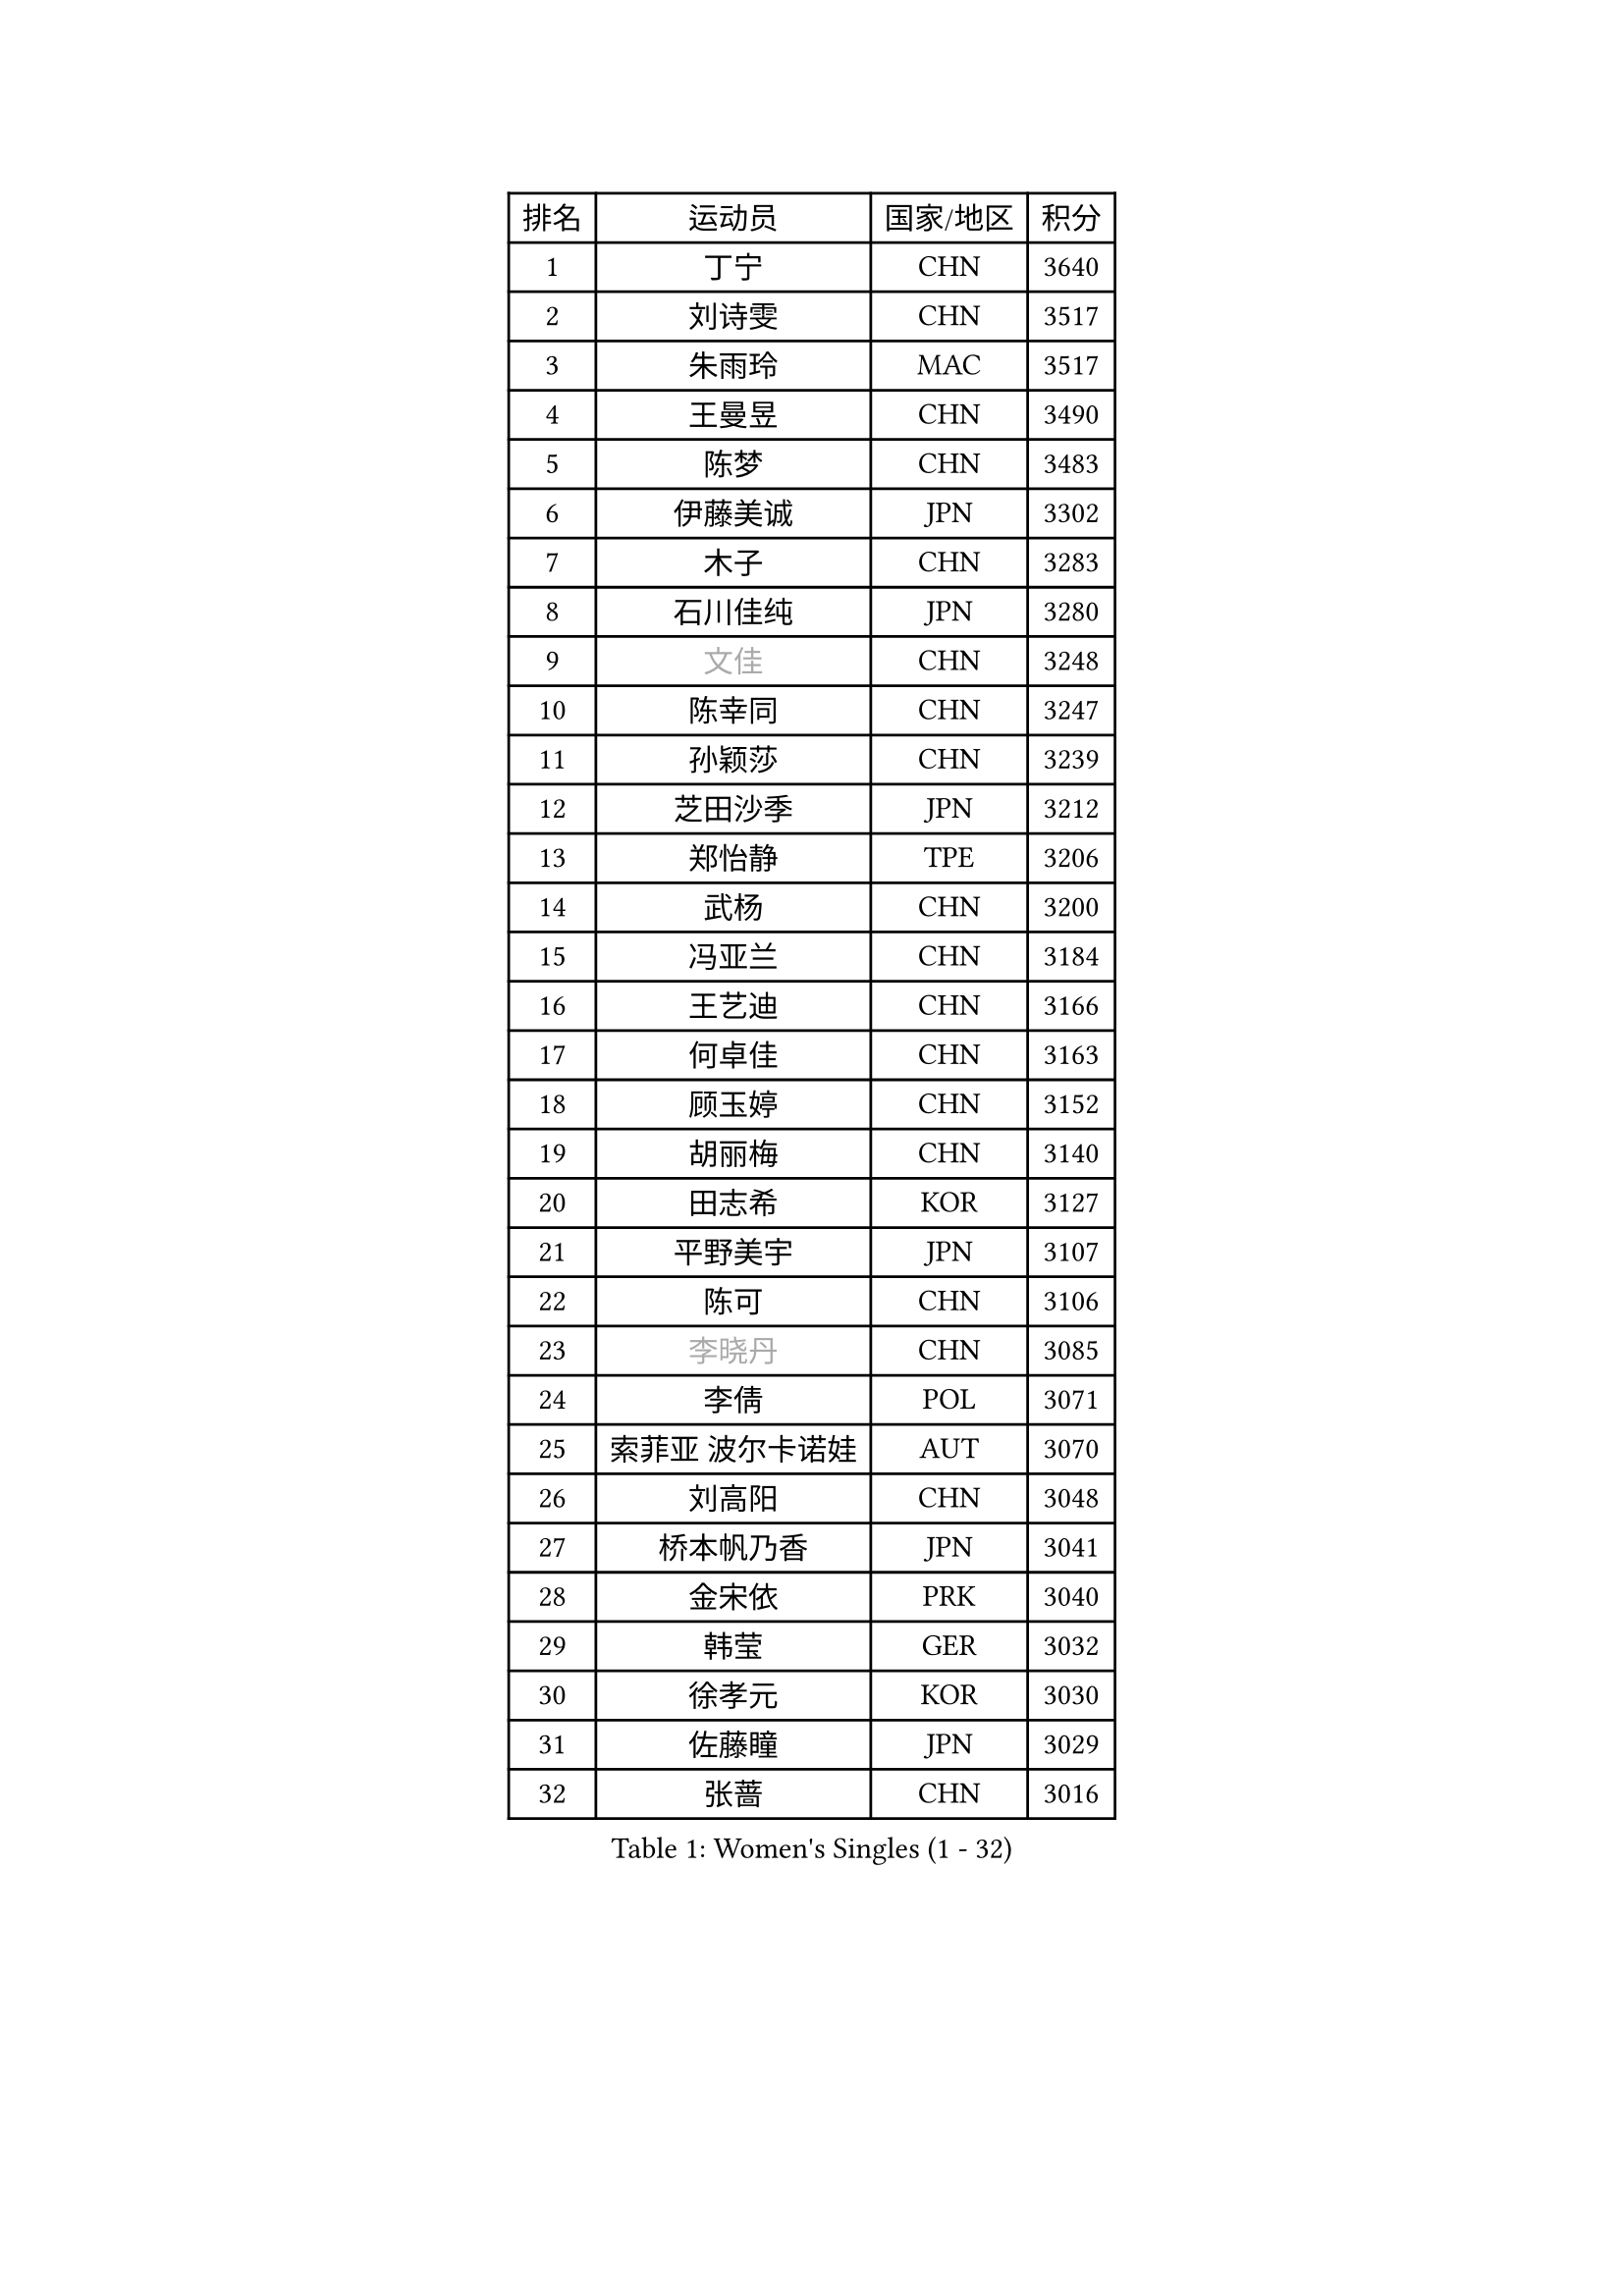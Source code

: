 
#set text(font: ("Courier New", "NSimSun"))
#figure(
  caption: "Women's Singles (1 - 32)",
    table(
      columns: 4,
      [排名], [运动员], [国家/地区], [积分],
      [1], [丁宁], [CHN], [3640],
      [2], [刘诗雯], [CHN], [3517],
      [3], [朱雨玲], [MAC], [3517],
      [4], [王曼昱], [CHN], [3490],
      [5], [陈梦], [CHN], [3483],
      [6], [伊藤美诚], [JPN], [3302],
      [7], [木子], [CHN], [3283],
      [8], [石川佳纯], [JPN], [3280],
      [9], [#text(gray, "文佳")], [CHN], [3248],
      [10], [陈幸同], [CHN], [3247],
      [11], [孙颖莎], [CHN], [3239],
      [12], [芝田沙季], [JPN], [3212],
      [13], [郑怡静], [TPE], [3206],
      [14], [武杨], [CHN], [3200],
      [15], [冯亚兰], [CHN], [3184],
      [16], [王艺迪], [CHN], [3166],
      [17], [何卓佳], [CHN], [3163],
      [18], [顾玉婷], [CHN], [3152],
      [19], [胡丽梅], [CHN], [3140],
      [20], [田志希], [KOR], [3127],
      [21], [平野美宇], [JPN], [3107],
      [22], [陈可], [CHN], [3106],
      [23], [#text(gray, "李晓丹")], [CHN], [3085],
      [24], [李倩], [POL], [3071],
      [25], [索菲亚 波尔卡诺娃], [AUT], [3070],
      [26], [刘高阳], [CHN], [3048],
      [27], [桥本帆乃香], [JPN], [3041],
      [28], [金宋依], [PRK], [3040],
      [29], [韩莹], [GER], [3032],
      [30], [徐孝元], [KOR], [3030],
      [31], [佐藤瞳], [JPN], [3029],
      [32], [张蔷], [CHN], [3016],
    )
  )#pagebreak()

#set text(font: ("Courier New", "NSimSun"))
#figure(
  caption: "Women's Singles (33 - 64)",
    table(
      columns: 4,
      [排名], [运动员], [国家/地区], [积分],
      [33], [张瑞], [CHN], [3012],
      [34], [GU Ruochen], [CHN], [3010],
      [35], [加藤美优], [JPN], [3002],
      [36], [LIU Xi], [CHN], [2994],
      [37], [车晓曦], [CHN], [2992],
      [38], [伯纳黛特 斯佐科斯], [ROU], [2985],
      [39], [安藤南], [JPN], [2980],
      [40], [杜凯琹], [HKG], [2980],
      [41], [佩特丽莎 索尔佳], [GER], [2969],
      [42], [KIM Nam Hae], [PRK], [2958],
      [43], [冯天薇], [SGP], [2956],
      [44], [杨晓欣], [MON], [2952],
      [45], [梁夏银], [KOR], [2950],
      [46], [孙铭阳], [CHN], [2949],
      [47], [侯美玲], [TUR], [2947],
      [48], [阿德里安娜 迪亚兹], [PUR], [2947],
      [49], [张墨], [CAN], [2934],
      [50], [#text(gray, "金景娥")], [KOR], [2933],
      [51], [单晓娜], [GER], [2928],
      [52], [李佳燚], [CHN], [2922],
      [53], [#text(gray, "SHENG Dandan")], [CHN], [2920],
      [54], [EKHOLM Matilda], [SWE], [2918],
      [55], [浜本由惟], [JPN], [2915],
      [56], [长崎美柚], [JPN], [2914],
      [57], [于梦雨], [SGP], [2913],
      [58], [PESOTSKA Margaryta], [UKR], [2909],
      [59], [CHA Hyo Sim], [PRK], [2907],
      [60], [傅玉], [POR], [2906],
      [61], [崔孝珠], [KOR], [2895],
      [62], [#text(gray, "帖雅娜")], [HKG], [2891],
      [63], [LANG Kristin], [GER], [2873],
      [64], [李佼], [NED], [2872],
    )
  )#pagebreak()

#set text(font: ("Courier New", "NSimSun"))
#figure(
  caption: "Women's Singles (65 - 96)",
    table(
      columns: 4,
      [排名], [运动员], [国家/地区], [积分],
      [65], [伊丽莎白 萨玛拉], [ROU], [2872],
      [66], [EERLAND Britt], [NED], [2868],
      [67], [WINTER Sabine], [GER], [2866],
      [68], [李恩惠], [KOR], [2860],
      [69], [倪夏莲], [LUX], [2857],
      [70], [妮娜 米特兰姆], [GER], [2852],
      [71], [刘佳], [AUT], [2847],
      [72], [刘斐], [CHN], [2845],
      [73], [李皓晴], [HKG], [2844],
      [74], [POTA Georgina], [HUN], [2843],
      [75], [李时温], [KOR], [2843],
      [76], [玛利亚 肖], [ESP], [2840],
      [77], [李芬], [SWE], [2838],
      [78], [SOO Wai Yam Minnie], [HKG], [2837],
      [79], [森樱], [JPN], [2831],
      [80], [曾尖], [SGP], [2828],
      [81], [#text(gray, "姜华珺")], [HKG], [2825],
      [82], [森田美咲], [JPN], [2824],
      [83], [早田希娜], [JPN], [2819],
      [84], [GRZYBOWSKA-FRANC Katarzyna], [POL], [2815],
      [85], [MORIZONO Mizuki], [JPN], [2815],
      [86], [YOON Hyobin], [KOR], [2811],
      [87], [木原美悠], [JPN], [2810],
      [88], [SAWETTABUT Suthasini], [THA], [2809],
      [89], [#text(gray, "MATSUZAWA Marina")], [JPN], [2802],
      [90], [李洁], [NED], [2801],
      [91], [玛妮卡 巴特拉], [IND], [2800],
      [92], [NG Wing Nam], [HKG], [2799],
      [93], [YOO Eunchong], [KOR], [2799],
      [94], [KIM Youjin], [KOR], [2798],
      [95], [SOLJA Amelie], [AUT], [2797],
      [96], [MONTEIRO DODEAN Daniela], [ROU], [2796],
    )
  )#pagebreak()

#set text(font: ("Courier New", "NSimSun"))
#figure(
  caption: "Women's Singles (97 - 128)",
    table(
      columns: 4,
      [排名], [运动员], [国家/地区], [积分],
      [97], [WU Yue], [USA], [2794],
      [98], [金河英], [KOR], [2793],
      [99], [MAEDA Miyu], [JPN], [2791],
      [100], [HAPONOVA Hanna], [UKR], [2785],
      [101], [申裕斌], [KOR], [2777],
      [102], [SHIOMI Maki], [JPN], [2764],
      [103], [PARTYKA Natalia], [POL], [2757],
      [104], [#text(gray, "SONG Maeum")], [KOR], [2755],
      [105], [VOROBEVA Olga], [RUS], [2753],
      [106], [张安], [USA], [2747],
      [107], [大藤沙月], [JPN], [2744],
      [108], [ZHANG Sofia-Xuan], [ESP], [2742],
      [109], [LIN Ye], [SGP], [2739],
      [110], [MATELOVA Hana], [CZE], [2737],
      [111], [SOMA Yumeno], [JPN], [2733],
      [112], [MIKHAILOVA Polina], [RUS], [2732],
      [113], [范思琦], [CHN], [2727],
      [114], [HUANG Yi-Hua], [TPE], [2724],
      [115], [陈思羽], [TPE], [2722],
      [116], [ZARIF Audrey], [FRA], [2720],
      [117], [SHCHERBATYKH Valeria], [RUS], [2719],
      [118], [BALAZOVA Barbora], [SVK], [2711],
      [119], [GALIC Alex], [SLO], [2707],
      [120], [SO Eka], [JPN], [2698],
      [121], [高桥 布鲁娜], [BRA], [2697],
      [122], [KATO Kyoka], [JPN], [2696],
      [123], [笹尾明日香], [JPN], [2696],
      [124], [#text(gray, "CHOE Hyon Hwa")], [PRK], [2691],
      [125], [#text(gray, "KIM Danbi")], [KOR], [2689],
      [126], [LIU Xin], [CHN], [2689],
      [127], [艾希卡 穆克吉], [IND], [2688],
      [128], [JI Eunchae], [KOR], [2680],
    )
  )